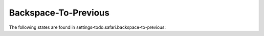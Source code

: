 Backspace-To-Previous
=====================

The following states are found in settings-todo.safari.backspace-to-previous:

.. contents::
   :local:


